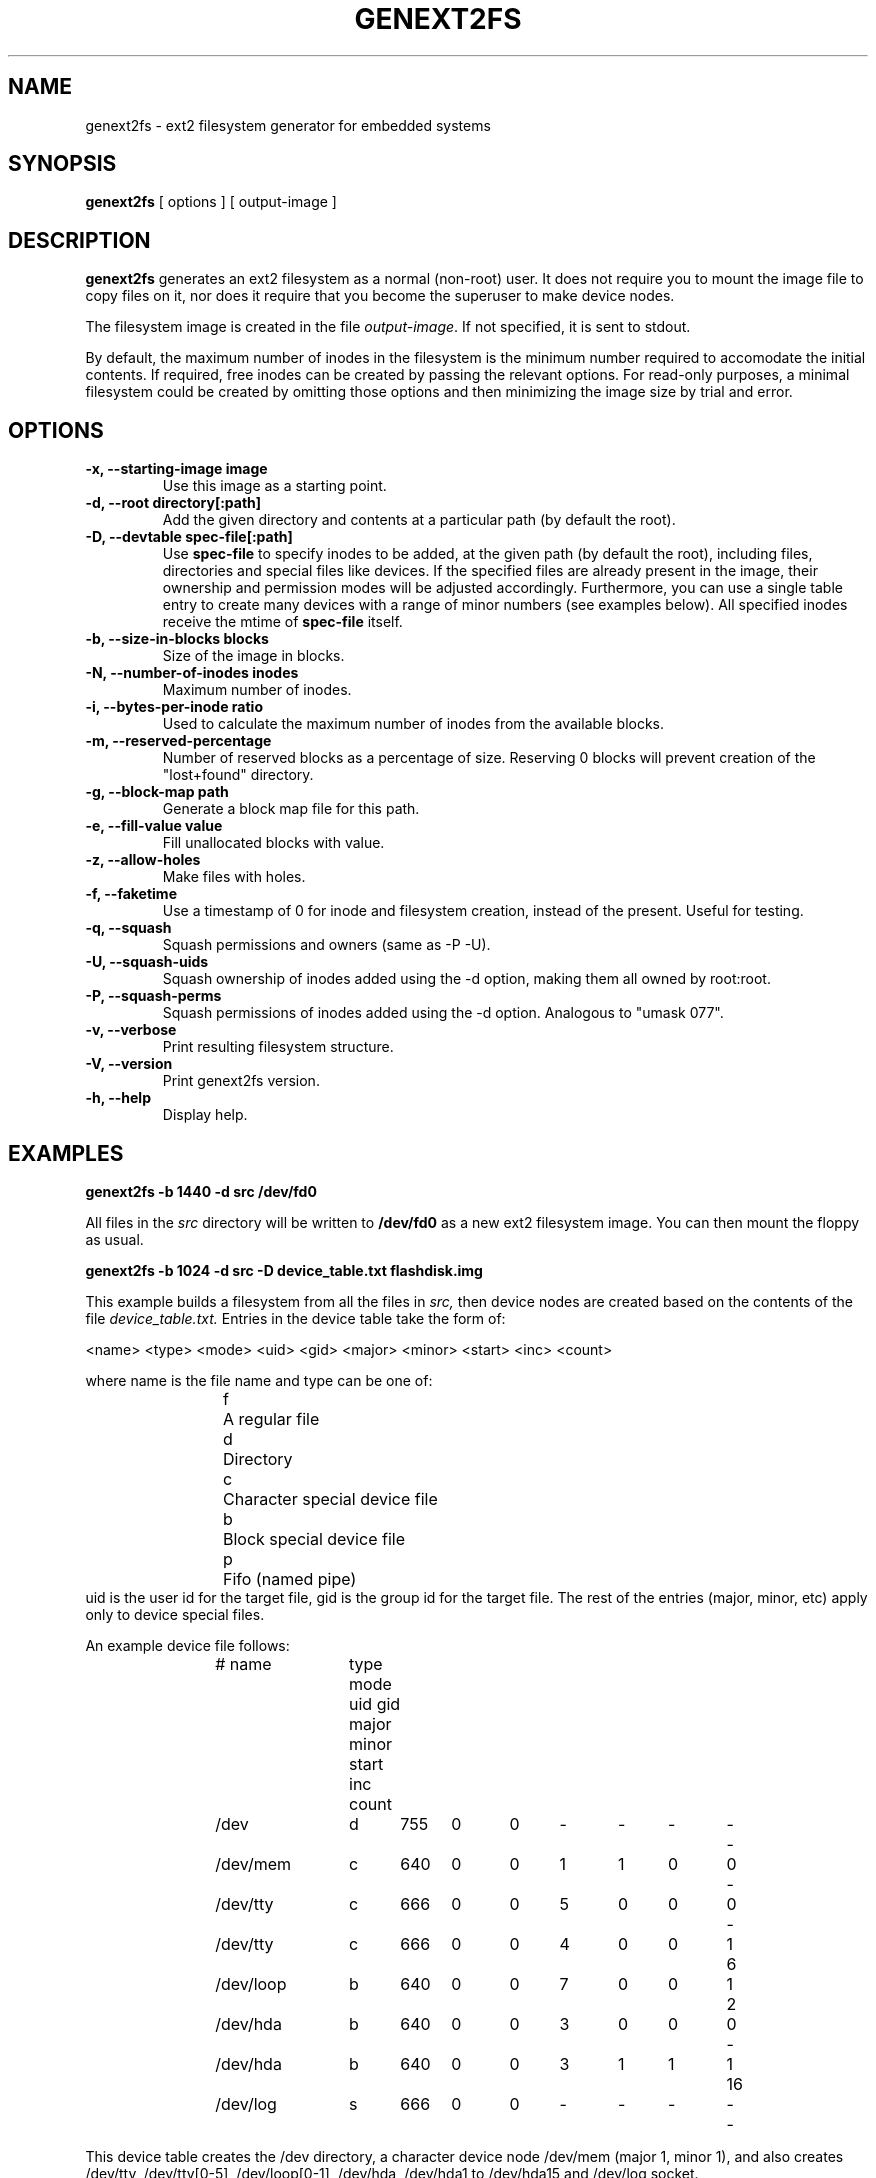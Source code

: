 .\"                                      Hey, EMACS: -*- nroff -*-
.\" First parameter, NAME, should be all caps
.\" Second parameter, SECTION, should be 1-8, maybe w/ subsection
.\" other parameters are allowed: see man(7), man(1)
.TH GENEXT2FS 8 "August 19, 2006"
.\" Please adjust this date whenever revising the manpage.
.\"
.\" Some roff macros, for reference:
.\" .nh        disable hyphenation
.\" .hy        enable hyphenation
.\" .ad l      left justify
.\" .ad b      justify to both left and right margins
.\" .nf        disable filling
.\" .fi        enable filling
.\" .br        insert line break
.\" .sp <n>    insert n+1 empty lines
.\" for manpage-specific macros, see man(7)
.SH NAME
genext2fs \- ext2 filesystem generator for embedded systems
.SH SYNOPSIS
.B genext2fs
.RI "[ options ] [ output\-image ]"
.SH DESCRIPTION
\fBgenext2fs\fP generates an ext2 filesystem
as a normal (non-root) user. It does not require you to mount
the image file to copy files on it, nor does it require that
you become the superuser to make device nodes.

The filesystem image is created in the file \fIoutput-image\fP. If not
specified, it is sent to stdout.

By default, the maximum number of inodes in the filesystem is the minimum
number required to accomodate the initial contents. If required, free inodes can be
created by passing the relevant options. For read-only purposes, a minimal filesystem
could be created by omitting those options and then minimizing the image
size by trial and error.
.SH OPTIONS
.TP
.BI "\-x, \-\-starting\-image image"
Use this image as a starting point.
.TP
.BI "\-d, \-\-root directory[:path]"
Add the given directory and contents at a particular path (by default
the root).
.TP
.BI "\-D, \-\-devtable spec\-file[:path]"
Use \fBspec-file\fP to specify inodes to be added, at the given
path (by default the root), including files, directories and
special files like devices.
If the specified files are already present in the image, their
ownership and permission modes will be adjusted accordingly.
Furthermore, you can use a single table entry to create many devices
with a range of minor numbers (see examples below).
All specified inodes receive the mtime of \fBspec-file\fP itself.
.TP
.BI "\-b, \-\-size\-in\-blocks blocks"
Size of the image in blocks.
.TP
.BI "\-N, \-\-number\-of\-inodes inodes"
Maximum number of inodes.
.TP
.BI "\-i, \-\-bytes\-per\-inode ratio"
Used to calculate the maximum number of inodes from the available blocks.
.TP
.BI "\-m, \-\-reserved\-percentage"
Number of reserved blocks as a percentage of size. Reserving 0 blocks will prevent creation of the "lost+found" directory.
.TP
.BI "\-g, \-\-block\-map path"
Generate a block map file for this path.
.TP
.BI "\-e, \-\-fill\-value value"
Fill unallocated blocks with value.
.TP
.BI "\-z, \-\-allow\-holes"
Make files with holes.
.TP
.BI "\-f, \-\-faketime"
Use a timestamp of 0 for inode and filesystem creation, instead of the present. Useful for testing.
.TP
.BI "\-q, \-\-squash"
Squash permissions and owners (same as -P -U).
.TP
.BI "\-U, \-\-squash\-uids"
Squash ownership of inodes added using the -d option, making them all
owned by root:root.
.TP
.BI "\-P, \-\-squash\-perms"
Squash permissions of inodes added using the -d option. Analogous to
"umask 077".
.TP
.BI "\-v, \-\-verbose"
Print resulting filesystem structure.
.TP
.BI "\-V, \-\-version"
Print genext2fs version.
.TP
.BI "\-h, \-\-help"
Display help.
.SH EXAMPLES

.EX
.B
genext2fs -b 1440 -d src /dev/fd0
.EE

All files in the 
.I src
directory will be written to
.B /dev/fd0
as a new ext2 filesystem image. You can then mount the floppy as
usual.

.EX
.B
genext2fs -b 1024 -d src -D device_table.txt flashdisk.img
.EE

This example builds a filesystem from all the files in 
.I src,
then device nodes are created based on the contents of the file
.I device_table.txt.
Entries in the device table take the form of:

<name> <type> <mode> <uid> <gid> <major> <minor> <start> <inc> <count>

where name is the file name and type can be one of: 
.RS
.nf
f	A regular file
d	Directory
c	Character special device file
b	Block special device file
p	Fifo (named pipe)
.fi
.RE
uid is the user id for the target file, gid is the group id for the
target file.  The rest of the entries (major, minor, etc) apply only 
to device special files.

An example device file follows:

.RS
.nf
# name	type mode uid gid major minor start inc count

/dev		d	755	0	0	-	-	-	-	-
/dev/mem	c	640	0	0	1	1	0	0	-
/dev/tty	c	666	0	0	5	0	0	0	-
/dev/tty	c	666	0	0	4	0	0	1	6
/dev/loop	b	640	0	0	7	0	0	1	2
/dev/hda	b	640	0	0	3	0	0	0	-
/dev/hda	b	640	0	0	3	1	1	1	16
/dev/log	s	666	0	0	-	-	-	-	-
.fi
.RE

This device table creates the /dev directory, a character device
node /dev/mem (major 1, minor 1), and also creates /dev/tty, 
/dev/tty[0-5], /dev/loop[0-1], /dev/hda, /dev/hda1 to /dev/hda15 and
/dev/log socket.

.SH SEE ALSO
.BR mkfs(8),
.BR genromfs(8),
.BR mkisofs(8),
.BR mkfs.jffs2(1)
.br
.SH AUTHOR
This manual page was written by David Kimdon <dwhedon@debian.org>,
for the Debian GNU/Linux system (but may be used by others).
Examples provided by Erik Andersen <andersen@codepoet.org>.
